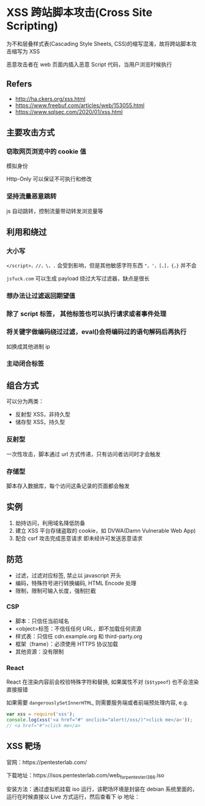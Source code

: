 #+STARTUP: content
* XSS 跨站脚本攻击(Cross Site Scripting)
  为不和层叠样式表(Cascading Style Sheets, CSS)的缩写混淆，故将跨站脚本攻击缩写为 XSS

  恶意攻击者在 web 页面内插入恶意 Script 代码，当用户浏览时候执行

** Refers
   - http://ha.ckers.org/xss.html
   - https://www.freebuf.com/articles/web/153055.html
   - https://www.sqlsec.com/2020/01/xss.html

** 主要攻击方式
  
*** 窃取网页浏览中的 cookie 值
    模拟身份

    Http-Only 可以保证不可执行和修改

*** 坚持流量恶意跳转
    js 自动跳转，控制流量带动转发浏览量等

** 利用和绕过

*** 大小写
    ~</script>，//，\，.~ 会受到影响，但是其他敏感字符东西 ~"，'，[，]，{，}~ 并不会
  
    ~jsfuck.com~ 可以生成 payload 绕过大写过滤器，缺点是很长
  
*** 想办法让过滤返回期望值

   
*** 除了 script 标签， 其他标签也可以执行请求或者事件处理

  
*** 将关键字做编码绕过过滤，eval()会将编码过的语句解码后再执行
    如换成其他进制 ip
   
*** 主动闭合标签

** 组合方式
   可以分为两类：
   - 反射型 XSS，非持久型
   - 储存型 XSS，持久型

*** 反射型
    一次性攻击，脚本通过 url 方式传递，只有访问者访问时才会触发

*** 存储型
    脚本存入数据库，每个访问这条记录的页面都会触发

** 实例
   1. 劫持访问，利用域名降低防备
   2. 建立 XSS 平台存储盗取的 cookie，如 DVWA(Damn Vulnerable Web App)
   3. 配合 csrf 攻击完成恶意请求
      即未经许可发送恶意请求
** 防范
   
   - 过滤，过滤对应标签, 禁止以 javascript 开头
   - 编码，特殊符号进行转换编码,  HTML Encode 处理
   - 限制，限制可输入长度，强制拦截
 
*** CSP
    - 脚本：只信任当前域名
    - <object>标签：不信任任何 URL，即不加载任何资源
    - 样式表：只信任 cdn.example.org 和 third-party.org
    - 框架（frame）：必须使用 HTTPS 协议加载
    - 其他资源：没有限制

*** React
    React 在渲染内容前会校验特殊字符和替换, 如果属性不对 (~$$typeof~) 也不会渲染直接报错

    如果需要 ~dangerouslySetInnerHTML~, 则需要服务端或者前端预处理内容, e.g.
    #+begin_src js
      var xss = require('xss');
      console.log(xss('<a href="#" onclick="alert(/xss/)">click me</a>'));
      // <a href="#">click me</a>
    #+end_src

** XSS 靶场
   官网：https://pentesterlab.com/

   下载地址：https://isos.pentesterlab.com/web_for_pentester_i386.iso

   安装方法：通过虚拟机挂载 iso 运行，该靶场环境是封装在 debian 系统里面的，运行在时候直接以 Live 方式运行，然后查看下 ip 地址：
